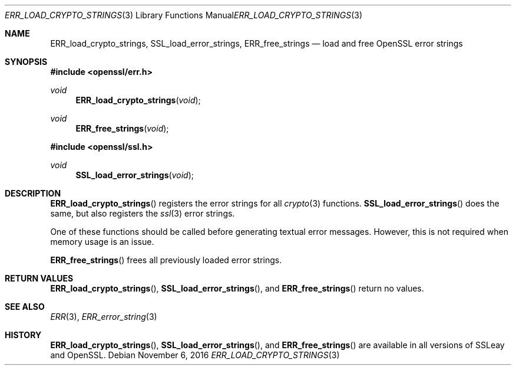 .\"	$OpenBSD: ERR_load_crypto_strings.3,v 1.2 2016/11/06 15:52:50 jmc Exp $
.\"
.Dd $Mdocdate: November 6 2016 $
.Dt ERR_LOAD_CRYPTO_STRINGS 3
.Os
.Sh NAME
.Nm ERR_load_crypto_strings ,
.Nm SSL_load_error_strings ,
.Nm ERR_free_strings
.Nd load and free OpenSSL error strings
.Sh SYNOPSIS
.In openssl/err.h
.Ft void
.Fn ERR_load_crypto_strings void
.Ft void
.Fn ERR_free_strings void
.In openssl/ssl.h
.Ft void
.Fn SSL_load_error_strings void
.Sh DESCRIPTION
.Fn ERR_load_crypto_strings
registers the error strings for all
.Xr crypto 3
functions.
.Fn SSL_load_error_strings
does the same, but also registers the
.Xr ssl 3
error strings.
.Pp
One of these functions should be called before generating textual error
messages.
However, this is not required when memory usage is an issue.
.Pp
.Fn ERR_free_strings
frees all previously loaded error strings.
.Sh RETURN VALUES
.Fn ERR_load_crypto_strings ,
.Fn SSL_load_error_strings ,
and
.Fn ERR_free_strings
return no values.
.Sh SEE ALSO
.Xr ERR 3 ,
.Xr ERR_error_string 3
.Sh HISTORY
.Fn ERR_load_crypto_strings ,
.Fn SSL_load_error_strings ,
and
.Fn ERR_free_strings
are available in all versions of SSLeay and OpenSSL.

